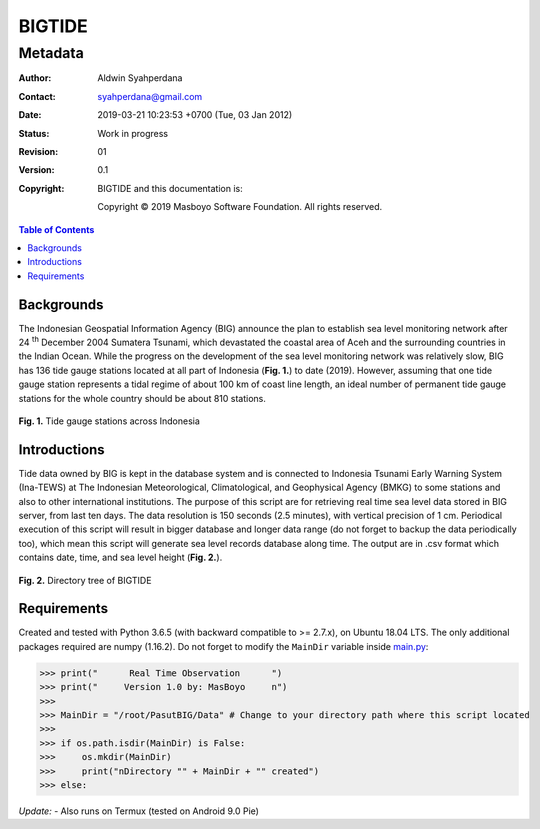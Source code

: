 =========
 BIGTIDE 
=========
----------
 Metadata
----------

.. image:: https://travis-ci.org/syahperdana/BIGTIDE.svg?branch=master
   :target: https://travis-ci.org/syahperdana/BIGTIDE
.. image:: https://ci.appveyor.com/api/projects/status/m3g53jr8k443ejun/branch/master?svg=true
   :target: https://ci.appveyor.com/project/syahperdana/bigtide/branch/master
.. image:: https://img.shields.io/badge/License-MIT-yellow.svg
   :target: ../master/LICENSE

:Author: Aldwin Syahperdana
:Contact: syahperdana@gmail.com
:Date: 2019-03-21 10:23:53 +0700 (Tue, 03 Jan 2012)
:Status: Work in progress
:Revision: 01
:Version: 0.1
:Copyright:
	BIGTIDE and this documentation is:

	Copyright © 2019 Masboyo Software Foundation. All rights reserved.

.. meta::
   :keywords: reStructuredText, demonstration, demo, parser
   :description lang=en: A demonstration of the reStructuredText
       markup language, containing examples of all basic
       constructs and many advanced constructs.

.. contents:: Table of Contents

Backgrounds
===========

The Indonesian Geospatial Information Agency (BIG) announce the plan to establish sea level monitoring network after 24 :sup:`th` December 2004 Sumatera Tsunami, which devastated the coastal area of Aceh and the surrounding countries in the Indian Ocean. While the progress on the development of the sea level monitoring network was relatively slow, BIG has 136 tide gauge stations located at all part of Indonesia (**Fig. 1.**) to date (2019). However, assuming that one tide gauge station represents a tidal regime of about 100 km of coast line length, an ideal number of permanent tide gauge stations for the whole country should be about 810 stations.

.. figure:: Misc/inatidemap.jpg
   :align: center
   :alt: Map of Indonesia tide gauge station

**Fig. 1.** Tide gauge stations across Indonesia

Introductions
=============

Tide data owned by BIG is kept in the database system and is connected to Indonesia Tsunami Early Warning System (Ina-TEWS) at The Indonesian Meteorological, Climatological, and Geophysical Agency (BMKG) to some stations and also to other international institutions. The purpose of this script are for retrieving real time sea level data stored in BIG server, from last ten days. The data resolution is 150 seconds (2.5 minutes), with vertical precision of 1 cm. Periodical execution of this script will result in bigger database and longer data range (do not forget to backup the data periodically too), which mean this script will generate sea level records database along time. The output are in .csv format which contains date, time, and sea level height (**Fig. 2.**).

.. figure:: Misc/dirtree.jpg
   :align: center
   :alt: Directory structure of BIGTIDE script

**Fig. 2.** Directory tree of BIGTIDE

Requirements
============

Created and tested with Python 3.6.5 (with backward compatible to >= 2.7.x), on Ubuntu 18.04 LTS. The only additional packages required are numpy (1.16.2). Do not forget to modify the :literal:`MainDir` variable inside `main.py <https://github.com/syahperdana/BIGTIDE/blob/0d720846a8952b797bf89e992d938517bc918f91/main.py#L68>`__:

>>> print("      Real Time Observation      ")
>>> print("     Version 1.0 by: MasBoyo     n")
>>>
>>> MainDir = "/root/PasutBIG/Data" # Change to your directory path where this script located
>>>
>>> if os.path.isdir(MainDir) is False:
>>> 	os.mkdir(MainDir)
>>> 	print("nDirectory "" + MainDir + "" created")
>>> else:

*Update:*
- Also runs on Termux (tested on Android 9.0 Pie)
